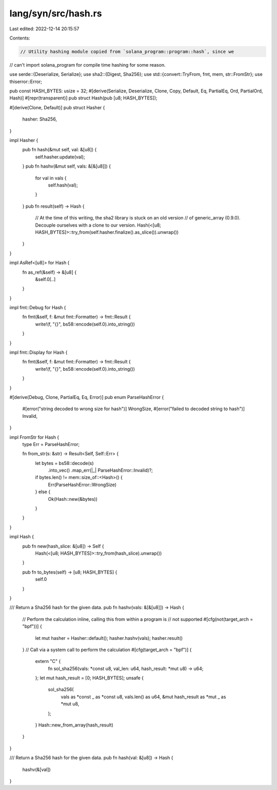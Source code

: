 lang/syn/src/hash.rs
====================

Last edited: 2022-12-14 20:15:57

Contents:

.. code-block:: rs

    // Utility hashing module copied from `solana_program::program::hash`, since we
// can't import solana_program for compile time hashing for some reason.

use serde::{Deserialize, Serialize};
use sha2::{Digest, Sha256};
use std::{convert::TryFrom, fmt, mem, str::FromStr};
use thiserror::Error;

pub const HASH_BYTES: usize = 32;
#[derive(Serialize, Deserialize, Clone, Copy, Default, Eq, PartialEq, Ord, PartialOrd, Hash)]
#[repr(transparent)]
pub struct Hash(pub [u8; HASH_BYTES]);

#[derive(Clone, Default)]
pub struct Hasher {
    hasher: Sha256,
}

impl Hasher {
    pub fn hash(&mut self, val: &[u8]) {
        self.hasher.update(val);
    }
    pub fn hashv(&mut self, vals: &[&[u8]]) {
        for val in vals {
            self.hash(val);
        }
    }
    pub fn result(self) -> Hash {
        // At the time of this writing, the sha2 library is stuck on an old version
        // of generic_array (0.9.0). Decouple ourselves with a clone to our version.
        Hash(<[u8; HASH_BYTES]>::try_from(self.hasher.finalize().as_slice()).unwrap())
    }
}

impl AsRef<[u8]> for Hash {
    fn as_ref(&self) -> &[u8] {
        &self.0[..]
    }
}

impl fmt::Debug for Hash {
    fn fmt(&self, f: &mut fmt::Formatter) -> fmt::Result {
        write!(f, "{}", bs58::encode(self.0).into_string())
    }
}

impl fmt::Display for Hash {
    fn fmt(&self, f: &mut fmt::Formatter) -> fmt::Result {
        write!(f, "{}", bs58::encode(self.0).into_string())
    }
}

#[derive(Debug, Clone, PartialEq, Eq, Error)]
pub enum ParseHashError {
    #[error("string decoded to wrong size for hash")]
    WrongSize,
    #[error("failed to decoded string to hash")]
    Invalid,
}

impl FromStr for Hash {
    type Err = ParseHashError;

    fn from_str(s: &str) -> Result<Self, Self::Err> {
        let bytes = bs58::decode(s)
            .into_vec()
            .map_err(|_| ParseHashError::Invalid)?;
        if bytes.len() != mem::size_of::<Hash>() {
            Err(ParseHashError::WrongSize)
        } else {
            Ok(Hash::new(&bytes))
        }
    }
}

impl Hash {
    pub fn new(hash_slice: &[u8]) -> Self {
        Hash(<[u8; HASH_BYTES]>::try_from(hash_slice).unwrap())
    }

    pub fn to_bytes(self) -> [u8; HASH_BYTES] {
        self.0
    }
}

/// Return a Sha256 hash for the given data.
pub fn hashv(vals: &[&[u8]]) -> Hash {
    // Perform the calculation inline, calling this from within a program is
    // not supported
    #[cfg(not(target_arch = "bpf"))]
    {
        let mut hasher = Hasher::default();
        hasher.hashv(vals);
        hasher.result()
    }
    // Call via a system call to perform the calculation
    #[cfg(target_arch = "bpf")]
    {
        extern "C" {
            fn sol_sha256(vals: *const u8, val_len: u64, hash_result: *mut u8) -> u64;
        };
        let mut hash_result = [0; HASH_BYTES];
        unsafe {
            sol_sha256(
                vals as *const _ as *const u8,
                vals.len() as u64,
                &mut hash_result as *mut _ as *mut u8,
            );
        }
        Hash::new_from_array(hash_result)
    }
}

/// Return a Sha256 hash for the given data.
pub fn hash(val: &[u8]) -> Hash {
    hashv(&[val])
}


